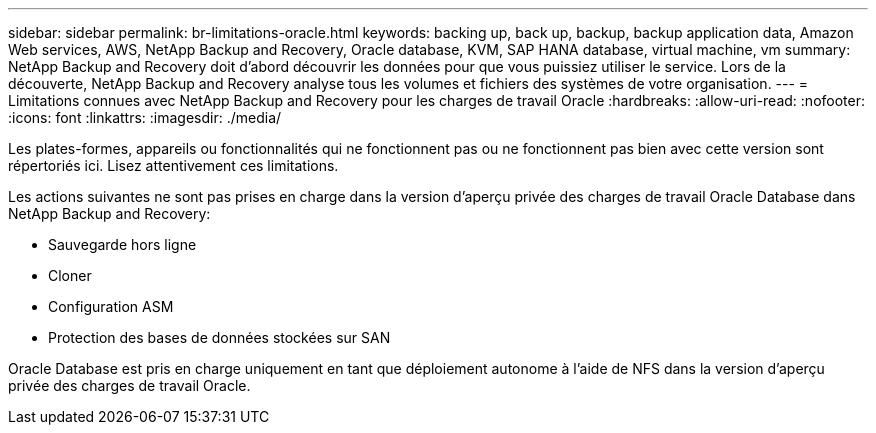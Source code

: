 ---
sidebar: sidebar 
permalink: br-limitations-oracle.html 
keywords: backing up, back up, backup, backup application data, Amazon Web services, AWS, NetApp Backup and Recovery, Oracle database, KVM, SAP HANA database, virtual machine, vm 
summary: NetApp Backup and Recovery doit d’abord découvrir les données pour que vous puissiez utiliser le service.  Lors de la découverte, NetApp Backup and Recovery analyse tous les volumes et fichiers des systèmes de votre organisation. 
---
= Limitations connues avec NetApp Backup and Recovery pour les charges de travail Oracle
:hardbreaks:
:allow-uri-read: 
:nofooter: 
:icons: font
:linkattrs: 
:imagesdir: ./media/


[role="lead"]
Les plates-formes, appareils ou fonctionnalités qui ne fonctionnent pas ou ne fonctionnent pas bien avec cette version sont répertoriés ici.  Lisez attentivement ces limitations.

Les actions suivantes ne sont pas prises en charge dans la version d'aperçu privée des charges de travail Oracle Database dans NetApp Backup and Recovery:

* Sauvegarde hors ligne
* Cloner
* Configuration ASM
* Protection des bases de données stockées sur SAN


Oracle Database est pris en charge uniquement en tant que déploiement autonome à l'aide de NFS dans la version d'aperçu privée des charges de travail Oracle.
